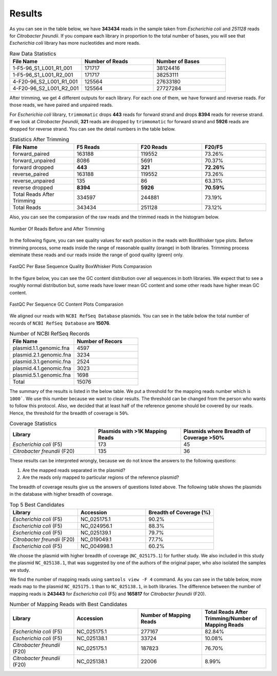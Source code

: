 =======
Results
=======

As you can see in the table below, we have **343434** reads in the sample taken from *Escherichia coli* and *251128* reads for *Citrobacter freundii*. If you  compare each library in proportion to the total number of bases, you will see that *Escherichia coli* library has more nucleotides and more reads.

.. list-table:: Raw Data Statistics
   :widths: 25 25 25
   :header-rows: 1
   :align: left

   * - File Name
     - Number of Reads
     - Number of Bases
   * - 1-F5-96_S1_L001_R1_001
     - 171717
     - 38124416
   * - 1-F5-96_S1_L001_R2_001
     - 171717
     - 38253111
   * - 4-F20-96_S2_L001_R1_001
     - 125564
     - 27633180
   * - 4-F20-96_S2_L001_R2_001
     - 125564
     - 27727284


After trimming, we get 4 different outputs for each library. For each one of them, we have forward and reverse reads. For those reads, we have paired and unpaired reads. 

For *Escherichia coli* library, ``trimmomatic`` drops **443** reads for forward strand and drops **8394** reads for reverse strand. If we look at *Citrobacter freundii*, **321** reads are dropped by ``trimmomatic`` for forward strand and **5926** reads are dropped for reverse strand. You can see the detail numbers in the table below.


.. list-table:: Statistics After Trimming
   :widths: 25 25 25 25
   :header-rows: 1
   :align: left

   * - File Name
     - F5 Reads
     - F20 Reads
     - F20/F5
   * - forward_paired
     - 163188
     - 119552
     - 73.26%
   * - forward_unpaired
     - 8086
     - 5691
     - 70.37%
   * - forward dropped
     - **443**
     - **321**
     - **72.26%**
   * - reverse_paired
     - 163188
     - 119552
     - 73.26%
   * - reverse_unpaired
     - 135
     - 86
     - 63.31%
   * - reverse dropped
     - **8394**
     - **5926**
     - **70.59%**
   * - Total Reads After Trimming
     - 334597
     - 244881
     - 73.19%
   * - Total Reads
     - 343434
     - 251128
     - 73.12%
  


Also, you can see the comparasion of the raw reads and the trimmed reads in the histogram below.

.. figure:: ../_static/numberofreads.png
   :align: center
   :figclass: align-center
   
   Number Of Reads Before and After Trimming


In the following figure, you can see quality values for each position in the reads with BoxWhisker type plots. Before trimming process, some reads inside the range of reasonable quality (orange) in both libraries. Trimming process eleminate these reads and our reads inside the range of good quality (green) only.


.. figure:: ../_static/per-seq-base-qual.png
    :align: center
    :figclass: align-center

    FastQC Per Base Sequence Quality BoxWhisker Plots Comparasion


In the figure below, you can see the GC content distribution over all sequences in both libraries. We expect that to see a roughly normal distribution but, some reads have lower mean GC content and some other reads have higher mean GC content.

.. figure:: ../_static/per-seq-GC-content.png
    :align: center
    :figclass: align-center

    FastQC Per Sequence GC Content Plots Comparasion


We aligned our reads with ``NCBI RefSeq Database`` plasmids. You can see in the table below the total number of records of ``NCBI RefSeq Database`` are **15076**.

.. list-table:: Number of NCBI RefSeq Records
   :widths: 25 25 
   :header-rows: 1
   :align: left

   * - File Name
     - Number of Recors
   * - plasmid.1.1.genomic.fna
     - 4597
   * - plasmid.2.1.genomic.fna
     - 3234
   * - plasmid.3.1.genomic.fna
     - 2524
   * - plasmid.4.1.genomic.fna
     - 3023
   * - plasmid.5.1.genomic.fna
     - 1698
   * - Total
     - 15076


The summary of the results is listed in the below table. We put a threshold for the mapping reads number which is ``1000```. We use this number because we want to clear results. The threshold can be changed from the person who wants to follow this protocol. Also, we decided that at least half of the reference genome should be covered by our reads. Hence, the threshold for the breadth of coverage is ``50%``.

.. list-table:: Coverage Statistics
   :widths: 25 25 25
   :header-rows: 1
   :align: left

   * - Library
     - Plasmids with >1K Mapping Reads
     - Plasmids where Breadth of Coverage >50%
   * - *Escherichia coli* (F5)
     - 173
     - 45
   * - *Citrobacter freundii* (F20)
     - 135    
     - 36 

These results can be interpreted wrongly, because we do not know the answers to the following questions:

1. Are the mapped reads separated in the plasmid? 
2. Are the reads only mapped to particular regions of the reference plasmid?

The breadth of coverage results give us the answers of questions listed above. The following table shows the plasmids in the database with higher breadth of coverage.

.. list-table:: Top 5 Best Candidates
   :widths: 25 25 25
   :header-rows: 1
   :align: left

   * - Library
     - Accession
     - Breadth of Coverage (%)
   * - *Escherichia coli* (F5)
     - NC_025175.1  
     - 90.2%
   * - *Escherichia coli* (F5)
     - NC_024956.1  
     - 88.3%
   * - *Escherichia coli* (F5)
     - NC_025139.1  
     - 79.7%
   * - *Citrobacter freundii* (F20)
     - NC_019049.1  
     - 77.7%
   * - *Escherichia coli* (F5)
     - NC_004998.1  
     - 60.2%
      
We choose the plasmid with higher breadth of coverage (``NC_025175.1``) for further study. We also included in this study the plasmid ``NC_025138.1``, that was suggested by one of the authors of the original paper, who also isolated the samples we study.

We find the number of mapping reads using ``samtools view -F 4`` command. As you can see in the table below, more reads map to the plasmid ``NC_025175.1``  than to ``NC_025138.1``, in both libraries. The difference between the number of mapping reads is **243443** for *Escherichia coli* (F5) and **165817** for *Citrobacter freundii* (F20).

.. list-table:: Number of Mapping Reads with Best Candidates
   :widths: 25 25 25 25
   :header-rows: 1
   :align: left

   * - Library
     - Accession
     - Number of Mapping Reads
     - Total Reads After Trimming/Number of Mapping Reads
   * - *Escherichia coli* (F5)
     - NC_025175.1  
     - 277167
     - 82.84%
   * - *Escherichia coli* (F5)
     - NC_025138.1  
     - 33724
     - 10.08%
   * - *Citrobacter freundii* (F20)
     - NC_025175.1  
     - 187823
     - 76.70%
   * - *Citrobacter freundii* (F20)
     - NC_025138.1  
     - 22006
     - 8.99%
  


  

